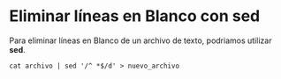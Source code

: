 * Eliminar líneas en Blanco con sed
:PROPERTIES:
:TITLE: Eliminar líneas en Blanco con sed
:EXPORT_FILE_NAME: eliminar-lineas-en-blanco
:DESCRIPTION: Como podemos eliminar líneas en Blanco
:EXPORT_DATE: 2018-12-27
:IMAGE: ./images/images-blog.png
:CATEGORY: unix
:TAG: bash,unix,terminal,sed
:END:

Para eliminar líneas en Blanco de un archivo de texto, podriamos utilizar *sed*.

[[../images-blog/sed.png]]


=cat archivo | sed '/^ *$/d' > nuevo_archivo=
